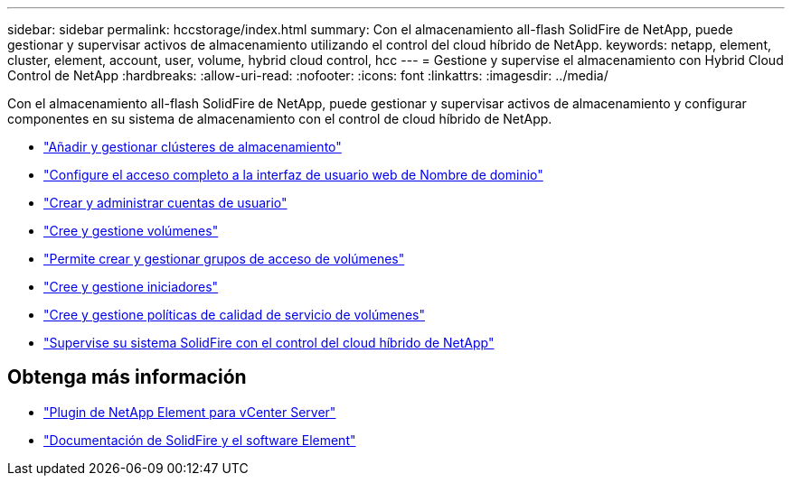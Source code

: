 ---
sidebar: sidebar 
permalink: hccstorage/index.html 
summary: Con el almacenamiento all-flash SolidFire de NetApp, puede gestionar y supervisar activos de almacenamiento utilizando el control del cloud híbrido de NetApp. 
keywords: netapp, element, cluster, element, account, user, volume, hybrid cloud control, hcc 
---
= Gestione y supervise el almacenamiento con Hybrid Cloud Control de NetApp
:hardbreaks:
:allow-uri-read: 
:nofooter: 
:icons: font
:linkattrs: 
:imagesdir: ../media/


[role="lead"]
Con el almacenamiento all-flash SolidFire de NetApp, puede gestionar y supervisar activos de almacenamiento y configurar componentes en su sistema de almacenamiento con el control de cloud híbrido de NetApp.

* link:task-hcc-manage-storage-clusters.html["Añadir y gestionar clústeres de almacenamiento"]
* link:task-setup-configure-fqdn-web-ui-access.html["Configure el acceso completo a la interfaz de usuario web de Nombre de dominio"]
* link:task-hcc-manage-accounts.html["Crear y administrar cuentas de usuario"]
* link:task-hcc-manage-vol-management.html["Cree y gestione volúmenes"]
* link:task-hcc-manage-vol-access-groups.html["Permite crear y gestionar grupos de acceso de volúmenes"]
* link:task-hcc-manage-initiators.html["Cree y gestione iniciadores"]
* link:task-hcc-qos-policies.html["Cree y gestione políticas de calidad de servicio de volúmenes"]
* link:task-hcc-dashboard.html["Supervise su sistema SolidFire con el control del cloud híbrido de NetApp"]


[discrete]
== Obtenga más información

* https://docs.netapp.com/us-en/vcp/index.html["Plugin de NetApp Element para vCenter Server"^]
* https://docs.netapp.com/us-en/element-software/index.html["Documentación de SolidFire y el software Element"]

